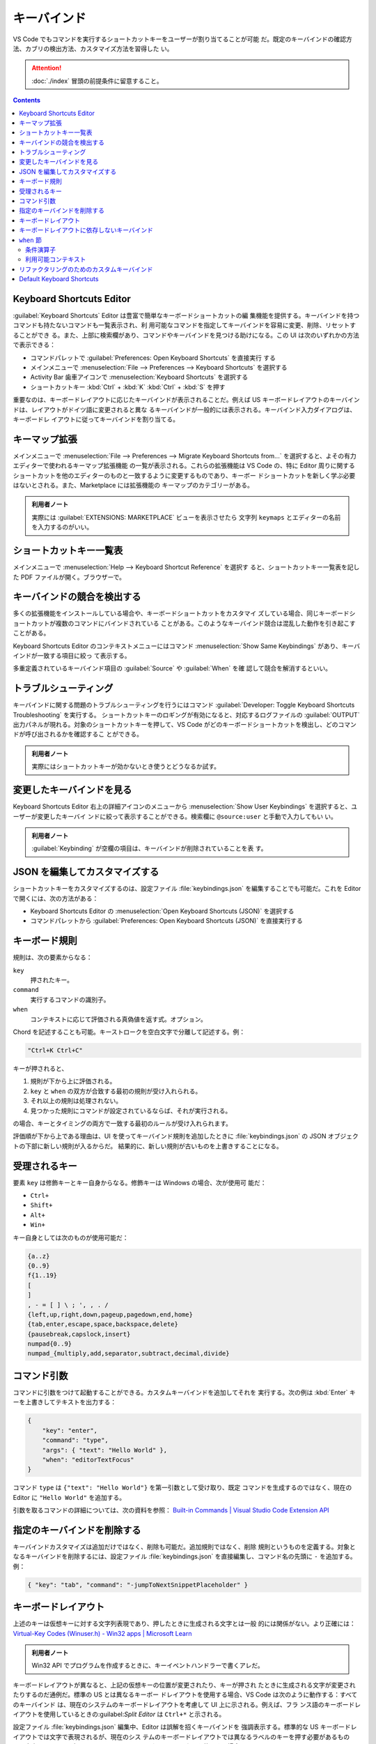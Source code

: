 ======================================================================
キーバインド
======================================================================

VS Code でもコマンドを実行するショートカットキーをユーザーが割り当てることが可能
だ。既定のキーバインドの確認方法、カブリの検出方法、カスタマイズ方法を習得した
い。

.. attention::

   :doc:`./index` 冒頭の前提条件に留意すること。

.. contents::

Keyboard Shortcuts Editor
======================================================================

:guilabel:`Keyboard Shortcuts` Editor は豊富で簡単なキーボードショートカットの編
集機能を提供する。キーバインドを持つコマンドも持たないコマンドも一覧表示され、利
用可能なコマンドを指定してキーバインドを容易に変更、削除、リセットすることができ
る。また、上部に検索欄があり、コマンドやキーバインドを見つける助けになる。この
UI は次のいずれかの方法で表示できる：

* コマンドパレットで :guilabel:`Preferences: Open Keyboard Shortcuts` を直接実行
  する
* メインメニューで :menuselection:`File --> Preferences --> Keyboard Shortcuts`
  を選択する
* Activity Bar 歯車アイコンで :menuselection:`Keyboard Shortcuts` を選択する
* ショートカットキー :kbd:`Ctrl` + :kbd:`K` :kbd:`Ctrl` + :kbd:`S` を押す

重要なのは、キーボードレイアウトに応じたキーバインドが表示されることだ。例えば
US キーボードレイアウトのキーバインドは、レイアウトがドイツ語に変更されると異な
るキーバインドが一般的には表示される。キーバインド入力ダイアログは、キーボードレ
イアウトに従ってキーバインドを割り当てる。

キーマップ拡張
======================================================================

メインメニューで :menuselection:`File --> Preferences --> Migrate Keyboard Shortcuts from...`
を選択すると、よその有力エディターで使われるキーマップ拡張機能
の一覧が表示される。これらの拡張機能は VS Code の、特に Editor 周りに関する
ショートカットを他のエディターのものと一致するように変更するものであり、キーボー
ドショートカットを新しく学ぶ必要はないとされる。また、Marketplace には拡張機能の
キーマップのカテゴリーがある。

.. admonition:: 利用者ノート

   実際には :guilabel:`EXTENSIONS: MARKETPLACE` ビューを表示させたら
   文字列 ``keymaps`` とエディターの名前を入力するのがいい。

ショートカットキー一覧表
======================================================================

メインメニューで :menuselection:`Help --> Keyboard Shortcut Reference` を選択す
ると、ショートカットキー一覧表を記した PDF ファイルが開く。ブラウザーで。

キーバインドの競合を検出する
======================================================================

多くの拡張機能をインストールしている場合や、キーボードショートカットをカスタマイ
ズしている場合、同じキーボードショートカットが複数のコマンドにバインドされている
ことがある。このようなキーバインド競合は混乱した動作を引き起こすことがある。

Keyboard Shortcuts Editor のコンテキストメニューにはコマンド
:menuselection:`Show Same Keybindings` があり、キーバインドが一致する項目に絞っ
て表示する。

多重定義されているキーバインド項目の :guilabel:`Source` や :guilabel:`When` を確
認して競合を解消するといい。

トラブルシューティング
======================================================================

キーバインドに関する問題のトラブルシューティングを行うにはコマンド
:guilabel:`Developer: Toggle Keyboard Shortcuts Troubleshooting` を実行する。
ショートカットキーのロギングが有効になると、対応するログファイルの
:guilabel:`OUTPUT` 出力パネルが現れる。対象のショートカットキーを押して、VS Code
がどのキーボードショートカットを検出し、どのコマンドが呼び出されるかを確認するこ
とができる。

.. admonition:: 利用者ノート

   実際にはショートカットキーが効かないとき使うとどうなるか試す。

変更したキーバインドを見る
======================================================================

Keyboard Shortcuts Editor 右上の詳細アイコンのメニューから
:menuselection:`Show User Keybindings` を選択すると、ユーザーが変更したキーバイ
ンドに絞って表示することができる。検索欄に ``@source:user`` と手動で入力してもい
い。

.. admonition:: 利用者ノート

   :guilabel:`Keybinding` が空欄の項目は、キーバインドが削除されていることを表
   す。

JSON を編集してカスタマイズする
======================================================================

ショートカットキーをカスタマイズするのは、設定ファイル :file:`keybindings.json`
を編集することでも可能だ。これを Editor で開くには、次の方法がある：

* Keyboard Shortcuts Editor の :menuselection:`Open Keyboard Shortcuts (JSON)`
  を選択する
* コマンドパレットから :guilabel:`Preferences: Open Keyboard Shortcuts (JSON)`
  を直接実行する

キーボード規則
======================================================================

規則は、次の要素からなる：

``key``
    押されたキー。
``command``
    実行するコマンドの識別子。
``when``
    コンテキストに応じて評価される真偽値を返す式。オプション。

Chord を記述することも可能。キーストロークを空白文字で分離して記述する。例：

.. code:: text

   "Ctrl+K Ctrl+C"

キーが押されると、

1. 規則が下から上に評価される。
2. ``key`` と ``when`` の双方が合致する最初の規則が受け入れられる。
3. それ以上の規則は処理されない。
4. 見つかった規則にコマンドが設定されているならば、それが実行される。

の場合、キーとタイミングの両方で一致する最初のルールが受け入れられます。

評価順が下から上である理由は、UI を使ってキーバインド規則を追加したときに
:file:`keybindings.json` の JSON オブジェクトの下部に新しい規則が入るからだ。
結果的に、新しい規則が古いものを上書きすることになる。

受理されるキー
======================================================================

要素 ``key`` は修飾キーとキー自身からなる。修飾キーは Windows の場合、次が使用可
能だ：

* ``Ctrl+``
* ``Shift+``
* ``Alt+``
* ``Win+``

キー自身としては次のものが使用可能だ：

.. code:: text

   {a..z}
   {0..9}
   f{1..19}
   [
   ]
   , - = [ ] \ ; ', , . /
   {left,up,right,down,pageup,pagedown,end,home}
   {tab,enter,escape,space,backspace,delete}
   {pausebreak,capslock,insert}
   numpad{0..9}
   numpad_{multiply,add,separator,subtract,decimal,divide}

コマンド引数
======================================================================

コマンドに引数をつけて起動することができる。カスタムキーバインドを追加してそれを
実行する。次の例は :kbd:`Enter` キーを上書きしてテキストを出力する：

.. code:: json

   {
       "key": "enter",
       "command": "type",
       "args": { "text": "Hello World" },
       "when": "editorTextFocus"
   }

コマンド ``type`` は ``{"text": "Hello World"}`` を第一引数として受け取り、既定
コマンドを生成するのではなく、現在の Editor に ``"Hello World"`` を追加する。

引数を取るコマンドの詳細については、次の資料を参照：
`Built-in Commands | Visual Studio Code Extension API <https://code.visualstudio.com/api/references/commands>`__

指定のキーバインドを削除する
======================================================================

キーバインドカスタマイズは追加だけではなく、削除も可能だ。追加規則ではなく、削除
規則というものを定義する。対象となるキーバインドを削除するには、設定ファイル
:file:`keybindings.json` を直接編集し、コマンド名の先頭に ``-`` を追加する。例：

.. code:: json

   { "key": "tab", "command": "-jumpToNextSnippetPlaceholder" }

キーボードレイアウト
======================================================================

上述のキーは仮想キーに対する文字列表現であり、押したときに生成される文字とは一般
的には関係がない。より正確には：
`Virtual-Key Codes (Winuser.h) - Win32 apps | Microsoft Learn <https://learn.microsoft.com/en-us/windows/win32/inputdev/virtual-key-codes?redirectedfrom=MSDN>`__

.. admonition:: 利用者ノート

   Win32 API でプログラムを作成するときに、キーイベントハンドラーで書くアレだ。

キーボードレイアウトが異なると、上記の仮想キーの位置が変更されたり、キーが押され
たときに生成される文字が変更されたりするのだ通例だ。標準の US とは異なるキーボー
ドレイアウトを使用する場合、VS Code は次のように動作する：すべてのキーバインド
は、現在のシステムのキーボードレイアウトを考慮して UI 上に示される。例えば、フラ
ンス語のキーボードレイアウトを使用しているときの:guilabel:`Split Editor` は
``Ctrl+*`` と示される。

設定ファイル :file:`keybindings.json` 編集中、Editor は誤解を招くキーバインドを
強調表示する。標準的な US キーボードレイアウトでは文字で表現されるが、現在のシス
テムのキーボードレイアウトでは異なるラベルのキーを押す必要があるものだ。本文の画
面キャプチャーは、フランス語キーボードレイアウトを使用する場合に
:guilabel:`Default Keyboard Shortcuts` がどのように見えるかを示している。

設定ファイル :file:`keybindings.json` 編集中、キーバインド規則の入力を支援する
UI も用意されている。これを起動するには :kbd:`Ctrl` + :kbd:`K` :kbd:`Ctrl` +
:kbd:`K` を押す。

キーが押されたことをリスニングし、JSON コードをテキストボックスに出力し、その下
に現在のキーボードレイアウトの下で VS Code が検出したキーをレンダリングする。必
要なキーの組み合わせを入力して :kbd:`Enter` キーを押すと、規則コード片が挿入され
る。

キーボードレイアウトに依存しないキーバインド
======================================================================

スキャンコードを使用すると、キーボードレイアウトを変更しても変わらないキーバイン
ドを定義することができる。例：

.. code:: json

   {
       "key": "cmd+[Slash]",
       "command": "editor.action.commentLine",
       "when": "editorTextFocus"
   }

受理されるキーコードは次の文字列だ：

.. code:: text

   [F{1..19}]
   [Key{A..Z}],
   [Digit{0..9}]
   [Backquote]
   [Minus]
   [Equal]
   [Bracket{Left,Right}]
   [Backslash]
   [Semicolon]
   [Quote]
   [Comma]
   [Period]
   [Slash]
   [Arrow{Left,Up,Right,Down}]
   [Page{Up,Down}]
   [End]
   [Home]
   [Tab]
   [Enter]
   [Escape]
   [Space]
   [Backspace]
   [Delete]
   [Pause]
   [CapsLock]
   [Insert]
   [Numpad{0..9}]
   [Numpad{Multiply,Add,Comma,Subtract,Decimal,Divide}]

``when`` 節
======================================================================

オプションの ``when`` 節によって、キーバインドを有効にするタイミングを細かく制御
することが可能だ。キーバインドに ``when`` 節がない場合、そのキーバインドはグロー
バルに使用可能となる。 ``when`` 節は、キーバインドを有効にするために Boolean 値
で評価される。

UI のどの要素が表示され、アクティブになっているかによって、VS Code は色々なコン
テキストキーと特定の値を設定する。例えば、組み込みコマンド
:guilabel:`Start Debugging` には、ショートカットキー :kbd:`F5` があるが、これは
適切なデバッガーがあり (``debuggersAvailable``) Editor がデバッグモードでない
(``!inDebugMode``) ときに有効になる。

キーバインドの ``when`` 節は、コマンド
:guilabel:`Preferences: Open Default Keyboard Shortcuts (JSON)` 実行などで直接確
認することが可能だ。

.. code:: json

   {
       "key": "f5",
       "command": "workbench.action.debug.start",
       "when": "debuggersAvailable && !inDebugMode"
   }

条件演算子
----------------------------------------------------------------------

``when`` 節では ``==``, ``&&``, ``||`` などの条件演算子が利用可能だ。参照：
`when clause contexts | Visual Studio Code Extension API <https://code.visualstudio.com/api/references/when-clause-contexts#conditional-operators>`__

利用可能コンテキスト
----------------------------------------------------------------------

利用可能な ``when`` 節コンテキストについても上記リンク先を参照。ただし、この一覧
表は完全なものではなく、Keyboard Shortcuts Editor やコマンド
:guilabel:`Preferences: Open Default Keyboard Shortcuts (JSON)` 実行後に表示され
る JSON で他の ``when`` 節コンテキストを見つけることが可能だ。

リファクタリングのためのカスタムキーバインド
======================================================================

コマンド ``editor.action.codeAction`` は特定のリファクタリング (Code Actions)
に対するキーバインドを設定することが可能だ。例えば、次のキーバインド定義は
:menuselection:`Extract function` リファクタリング Code Actions を実行する：

.. code:: json

   {
       "key": "ctrl+shift+r ctrl+e",
       "command": "editor.action.codeAction",
       "args": {
           "kind": "refactor.extract.function"
       }
   }

詳しくはリファクタリングの章で述べられる。

Default Keyboard Shortcuts
======================================================================

三点アイコンメニューの :menuselection:`Show Default Keybindings` を使用すると、
VS Code の既定キーボードショートカットすべてを Keyboard Shortcuts Editor で表示
できる。検索欄に ``@source:default`` フィルターを適用するのと同じだ。
:guilabel:`Source` の値が :guilabel:`Default` のものだ。

この一覧表を JSON 表示するには、コマンドパレットから
:guilabel:`Preferences: Open Default Keyboard Shortcuts (JSON)` を直接実行する。

以下のいくつかのコマンドは、デフォルトのキーボードショートカットがないため、未割
り当てとして表示されますが、独自のキーバインドを割り当てることができます。

初期設定では既定キーバインドがコマンドがいくつもある。上述のように、キーバインド
を独自に割り当てることもできる。
